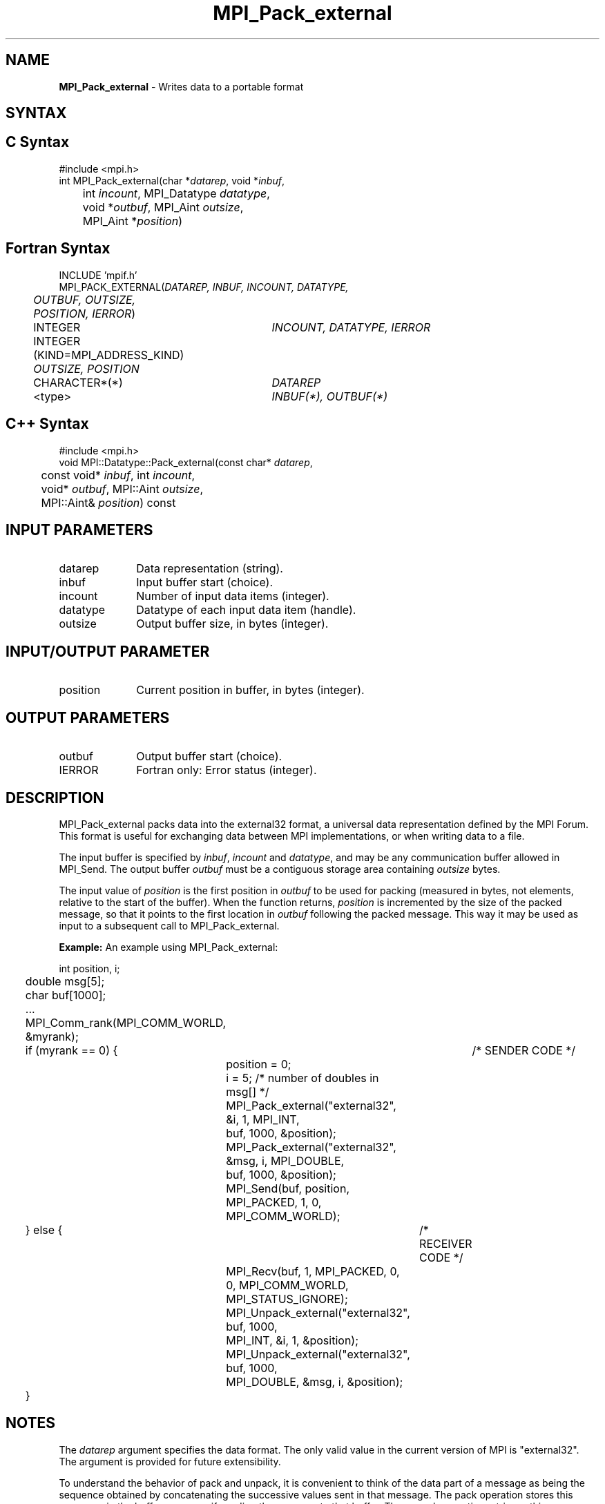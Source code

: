 .\" Copyright 2006-2008 Sun Microsystems, Inc.
.\" Copyright (c) 1996 Thinking Machines Corporation
.TH MPI_Pack_external 3 "Mar 16, 2011" "1.5.3" "Open MPI"

.SH NAME
\fBMPI_Pack_external\fP \- Writes data to a portable format

.SH SYNTAX
.ft R

.SH C Syntax
.nf
#include <mpi.h>
int MPI_Pack_external(char *\fIdatarep\fP, void *\fIinbuf\fP,
	int \fIincount\fP, MPI_Datatype\fI datatype\fP,
	void *\fIoutbuf\fP, MPI_Aint \fIoutsize\fP, 
	MPI_Aint *\fIposition\fP)

.fi
.SH Fortran Syntax
.nf
INCLUDE 'mpif.h'
MPI_PACK_EXTERNAL(\fIDATAREP, INBUF, INCOUNT, DATATYPE,
	OUTBUF, OUTSIZE, POSITION, IERROR\fP)

	INTEGER		\fIINCOUNT, DATATYPE, IERROR\fP
	INTEGER (KIND=MPI_ADDRESS_KIND) \fIOUTSIZE, POSITION\fP
	CHARACTER*(*)	\fIDATAREP\fP
	<type>		\fIINBUF(*), OUTBUF(*)\fP

.fi
.SH C++ Syntax
.nf
#include <mpi.h>
void MPI::Datatype::Pack_external(const char* \fIdatarep\fP,
	const void* \fIinbuf\fP, int \fIincount\fP,
	void* \fIoutbuf\fP, MPI::Aint \fIoutsize\fP, 
	MPI::Aint& \fIposition\fP) const

.fi
.SH INPUT PARAMETERS
.ft R
.TP 1i
datarep
Data representation (string).
.ft R
.TP 1i
inbuf
Input buffer start (choice).
.TP 1i
incount
Number of input data items (integer).
.TP 1i
datatype
Datatype of each input data item (handle).
.TP 1i
outsize
Output buffer size, in bytes (integer).

.SH INPUT/OUTPUT PARAMETER
.ft R
.TP 1i
position
Current position in buffer, in bytes (integer).

.SH OUTPUT PARAMETERS
.ft R
.TP 1i
outbuf
Output buffer start (choice).
.TP 1i
IERROR
Fortran only: Error status (integer). 

.SH DESCRIPTION
.ft R
MPI_Pack_external packs data into the external32 format, a universal
data representation defined by the MPI Forum. This format is useful
for exchanging data between MPI implementations, or when writing data
to a file.
.sp
The input buffer is specified by \fIinbuf\fP, \fIincount\fP and
\fIdatatype\fP, and may be any communication buffer allowed in
MPI_Send. The output buffer \fIoutbuf\fP must be a contiguous storage
area containing \fIoutsize\fP bytes.
.sp
The input value of \fIposition\fP is the first position in
\fIoutbuf\fP to be used for packing (measured in bytes, not elements,
relative to the start of the buffer). When the function returns,
\fIposition\fP is incremented by the size of the packed message, so
that it points to the first location in \fIoutbuf\fP following the
packed message. This way it may be used as input to a subsequent call
to MPI_Pack_external.
.sp

\fBExample:\fP An example using MPI_Pack_external:
.sp
.nf
	int position, i; 
	double msg[5]; 
	char buf[1000];

	\&...

	MPI_Comm_rank(MPI_COMM_WORLD, &myrank); 
	if (myrank == 0) {	/* SENDER CODE */ 
		position = 0;
		i = 5; /* number of doubles in msg[] */
		MPI_Pack_external("external32", &i, 1, MPI_INT,
		    buf, 1000, &position); 
		MPI_Pack_external("external32", &msg, i, MPI_DOUBLE,
		    buf, 1000, &position); 
		MPI_Send(buf, position, MPI_PACKED, 1, 0,
		    MPI_COMM_WORLD); 
	} else {		/* RECEIVER CODE */ 
		MPI_Recv(buf, 1, MPI_PACKED, 0, 0, MPI_COMM_WORLD,
		    MPI_STATUS_IGNORE);
		MPI_Unpack_external("external32", buf, 1000, 
		    MPI_INT, &i, 1, &position);
		MPI_Unpack_external("external32", buf, 1000, 
		    MPI_DOUBLE, &msg, i, &position);
	}	

.fi
.SH NOTES
.ft R
The \fIdatarep\fP argument specifies the data format. The only valid
value in the current version of MPI is "external32". The argument is
provided for future extensibility.
.sp
To understand the behavior of pack and unpack, it is convenient to
think of the data part of a message as being the sequence obtained by
concatenating the successive values sent in that message. The pack
operation stores this sequence in the buffer space, as if sending the
message to that buffer. The unpack operation retrieves this sequence
from buffer space, as if receiving a message from that buffer. (It is
helpful to think of internal Fortran files or sscanf in C for a
similar function.)
.sp
Several messages can be successively packed into one packing
unit. This is effected by several successive related calls to
MPI_Pack_external, where the first call provides \fIposition\fP=0,
and each successive call inputs the value of \fIposition\fP that was
output by the previous call, along with the same values for
\fIoutbuf\fP and \fIoutcount\fP. This packing unit now contains the
equivalent information that would have been stored in a message by one
send call with a send buffer that is the "concatenation" of the
individual send buffers.
.sp
A packing unit can be sent using type MPI_PACKED. Any point-to-point
or collective communication function can be used to move the sequence
of bytes that forms the packing unit from one process to another. This
packing unit can now be received using any receive operation, with any
datatype. (The type-matching rules are relaxed for messages sent with
type MPI_PACKED.)
.sp
A packing unit can be unpacked into several successive messages. This
is effected by several successive related calls to
MPI_Unpack_external, where the first call provides \fIposition\fP=0,
and each successive call inputs the value of position that was output
by the previous call, and the same values for \fIinbuf\fP and
\fIinsize\fP.
.sp
The concatenation of two packing units is not necessarily a packing
unit; nor is a substring of a packing unit necessarily a packing
unit. Thus, one cannot concatenate two packing units and then unpack
the result as one packing unit; nor can one unpack a substring of a
packing unit as a separate packing unit. Each packing unit that was
created by a related sequence of pack calls must be unpacked as a unit
by a sequence of related unpack calls.

.SH ERRORS
.ft R
Almost all MPI routines return an error value; C routines as
the value of the function and Fortran routines in the last argument. C++
functions do not return errors. If the default error handler is set to
MPI::ERRORS_THROW_EXCEPTIONS, then on error the C++ exception mechanism
will be used to throw an MPI:Exception object.
.sp
Before the error value is returned, the current MPI error handler is
called. By default, this error handler aborts the MPI job, except for
I/O function errors. The error handler may be changed with
MPI_Comm_set_errhandler; the predefined error handler MPI_ERRORS_RETURN
may be used to cause error values to be returned. Note that MPI does not
guarantee that an MPI program can continue past an error. 
.sp
See the MPI man page for a full list of MPI error codes.

.SH SEE ALSO
.ft R
.nf
MPI_Pack_external_size
MPI_Send
MPI_Unpack_external
sscanf(3C)

